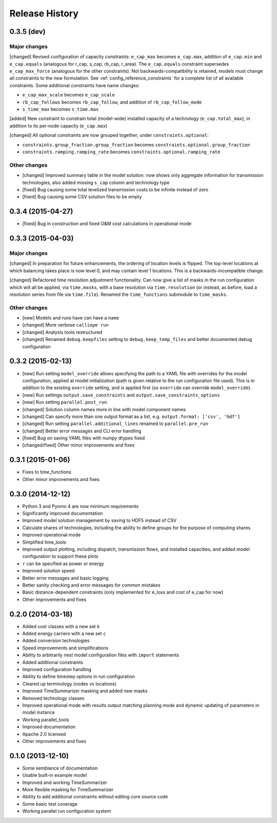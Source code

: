 
Release History
===============


0.3.5 (dev)
-----------

Major changes
~~~~~~~~~~~~~

[changed] Revised configuration of capacity constraints: ``e_cap_max`` becomes ``e_cap.max``, addition of ``e_cap.min`` and ``e_cap.equals`` (analogous for r_cap, s_cap, rb_cap, r_area). The ``e_cap.equals`` constraint supersedes ``e_cap_max_force`` (analogous for the other constraints). Not backwards-compatibility is retained, models must change all constraints to the new formulation. See :ref:`config_reference_constraints` for a complete list of all available constraints. Some additional constraints have name changes:

* ``e_cap_max_scale`` becomes ``e_cap_scale``
* ``rb_cap_follows`` becomes ``rb_cap_follow``, and addition of ``rb_cap_follow_mode``
* ``s_time_max`` becomes ``s_time.max``

[added] New constraint to constrain total (model-wide) installed capacity of a technology (``e_cap.total_max``), in addition to its per-node capacity (``e_cap.max``)

[changed] All optional constraints are now grouped together, under ``constraints.optional``:

* ``constraints.group_fraction.group_fraction`` becomes ``constraints.optional.group_fraction``
* ``constraints.ramping.ramping_rate`` becomes ``constraints.optional.ramping_rate``

Other changes
~~~~~~~~~~~~~

* [changed] Improved summary table in the model solution: now shows only aggregate information for transmission technologies, also added missing ``s_cap`` column and technology type
* [fixed] Bug causing some total levelized transmission costs to be infinite instead of zero
* [fixed] Bug causing some CSV solution files to be empty

0.3.4 (2015-04-27)
------------------

* [fixed] Bug in construction and fixed O&M cost calculations in operational mode

0.3.3 (2015-04-03)
------------------

Major changes
~~~~~~~~~~~~~

[changed] In preparation for future enhancements, the ordering of location levels is flipped. The top-level locations at which balancing takes place is now level 0, and may contain level 1 locations. This is a backwards-incompatible change.

[changed] Refactored time resolution adjustment functionality. Can now give a list of masks in the run configuration which will all be applied, via ``time.masks``, with a base resolution via ``time.resolution`` (or instead, as before, load a resolution series from file via ``time.file``). Renamed the ``time_functions`` submodule to ``time_masks``.

Other changes
~~~~~~~~~~~~~

* [new] Models and runs have can have a ``name``
* [changed] More verbose ``calliope run``
* [changed] Analysis tools restructured
* [changed] Renamed ``debug.keepfiles`` setting to ``debug.keep_temp_files`` and better documented debug configuration

0.3.2 (2015-02-13)
------------------

* [new] Run setting ``model_override`` allows specifying the path to a YAML file with overrides for the model configuration, applied at model initialization (path is given relative to the run configuration file used). This is in addition to the existing ``override`` setting, and is applied first (so ``override`` can override ``model_override``).
* [new] Run settings ``output.save_constraints`` and ``output.save_constraints_options``
* [new] Run setting ``parallel.post_run``
* [changed] Solution column names more in line with model component names
* [changed] Can specify more than one output format as a list, e.g. ``output.format: ['csv', 'hdf']``
* [changed] Run setting ``parallel.additional_lines`` renamed to ``parallel.pre_run``
* [changed] Better error messages and CLI error handling
* [fixed] Bug on saving YAML files with numpy dtypes fixed
* [changed/fixed] Other minor improvements and fixes

0.3.1 (2015-01-06)
------------------

* Fixes to time_functions
* Other minor improvements and fixes

0.3.0 (2014-12-12)
------------------

* Python 3 and Pyomo 4 are now minimum requirements
* Significantly improved documentation
* Improved model solution management by saving to HDF5 instead of CSV
* Calculate shares of technologies, including the ability to define groups for the purpose of computing shares
* Improved operational mode
* Simplified time_tools
* Improved output plotting, including dispatch, transmission flows, and installed capacities, and added model configuration to support these plots
* ``r`` can be specified as power or energy
* Improved solution speed
* Better error messages and basic logging
* Better sanity checking and error messages for common mistakes
* Basic distance-dependent constraints (only implemented for e_loss and cost of e_cap for now)
* Other improvements and fixes

0.2.0 (2014-03-18)
------------------

* Added cost classes with a new set ``k``
* Added energy carriers with a new set ``c``
* Added conversion technologies
* Speed improvements and simplifications
* Ability to arbitrarily nest model configuration files with ``import`` statements
* Added additional constraints
* Improved configuration handling
* Ability to define timestep options in run configuration
* Cleared up terminology (nodes vs locations)
* Improved TimeSummarizer masking and added new masks
* Removed technology classes
* Improved operational mode with results output matching planning mode and dynamic updating of parameters in model instance
* Working parallel_tools
* Improved documentation
* Apache 2.0 licensed
* Other improvements and fixes

0.1.0 (2013-12-10)
------------------

* Some semblance of documentation
* Usable built-in example model
* Improved and working TimeSummarizer
* More flexible masking for TimeSummarizer
* Ability to add additional constraints without editing core source code
* Some basic test coverage
* Working parallel run configuration system
